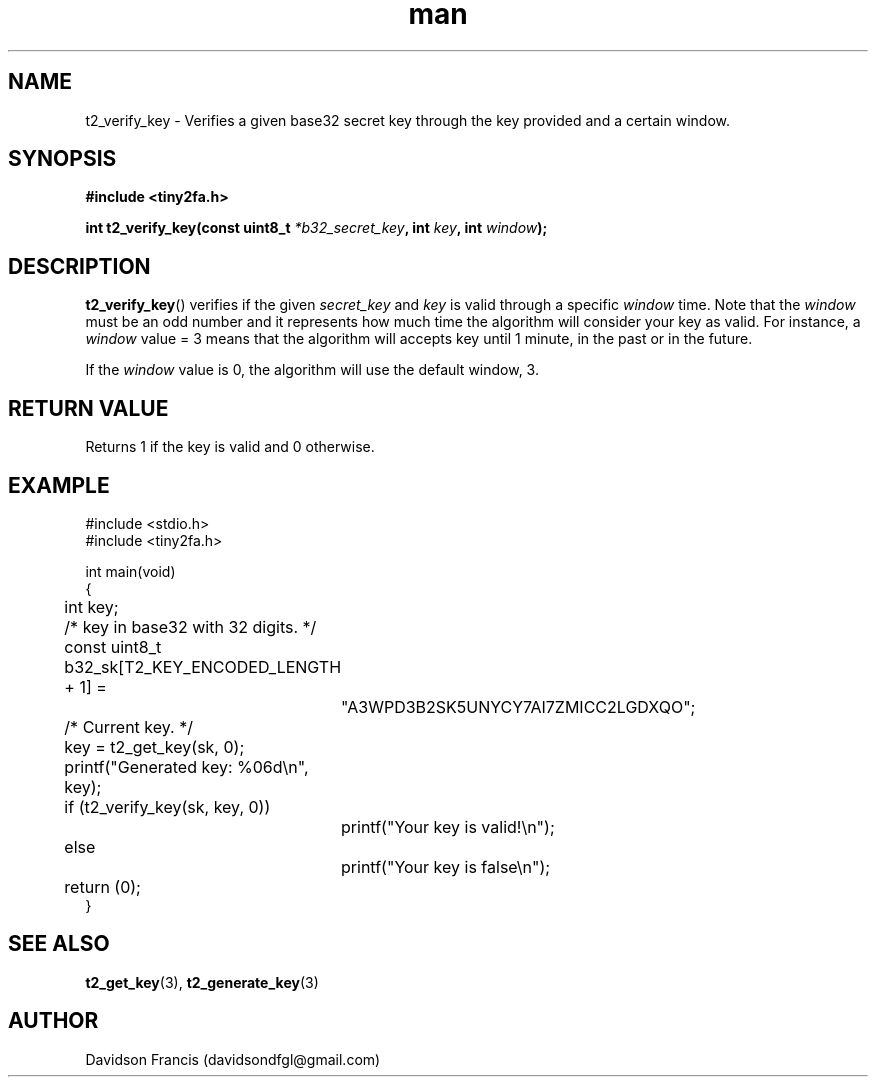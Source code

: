 .\" MIT License
.\"
.\" Copyright (c) 2018-2019 Davidson Francis <davidsondfgl@gmail.com>
.\"
.\" Permission is hereby granted, free of charge, to any person obtaining a copy
.\" of this software and associated documentation files (the "Software"), to deal
.\" in the Software without restriction, including without limitation the rights
.\" to use, copy, modify, merge, publish, distribute, sublicense, and/or sell
.\" copies of the Software, and to permit persons to whom the Software is
.\" furnished to do so, subject to the following conditions:
.\" 
.\" The above copyright notice and this permission notice shall be included in all
.\" copies or substantial portions of the Software.
.\" 
.\" THE SOFTWARE IS PROVIDED "AS IS", WITHOUT WARRANTY OF ANY KIND, EXPRESS OR
.\" IMPLIED, INCLUDING BUT NOT LIMITED TO THE WARRANTIES OF MERCHANTABILITY,
.\" FITNESS FOR A PARTICULAR PURPOSE AND NONINFRINGEMENT. IN NO EVENT SHALL THE
.\" AUTHORS OR COPYRIGHT HOLDERS BE LIABLE FOR ANY CLAIM, DAMAGES OR OTHER
.\" LIABILITY, WHETHER IN AN ACTION OF CONTRACT, TORT OR OTHERWISE, ARISING FROM,
.\" OUT OF OR IN CONNECTION WITH THE SOFTWARE OR THE USE OR OTHER DEALINGS IN THE
.\" SOFTWARE.
.\"
.TH man 3 "01 Jan 2019" "1.0" "tiny2fa man page"
.SH NAME
t2_verify_key \- Verifies a given base32 secret key through the key provided
and a certain window.
.SH SYNOPSIS
.nf
.B #include <tiny2fa.h>
.sp
.BI "int t2_verify_key(const uint8_t " *b32_secret_key ", int " key ", int " window ");
.fi
.SH DESCRIPTION
.BR t2_verify_key ()
verifies if the given
.I secret_key
and
.I key
is valid through a specific
.I window
time.
Note that the
.I window
must be an odd number and it represents how much time the algorithm will
consider your key as valid. For instance, a
.I window
value = 3 means that the algorithm will accepts key until 1 minute, in the past
or in the future.

If the
.I window
value is 0, the algorithm will use the default window, 3.

.SH RETURN VALUE
Returns 1 if the key is valid and 0 otherwise.
.SH EXAMPLE
.nf
#include <stdio.h>
#include <tiny2fa.h>

int main(void)
{
	int key;

	/* key in base32 with 32 digits. */
	const uint8_t b32_sk[T2_KEY_ENCODED_LENGTH + 1] =
		"A3WPD3B2SK5UNYCY7AI7ZMICC2LGDXQO";
	
	/* Current key. */
	key = t2_get_key(sk, 0);
	printf("Generated key: %06d\\n", key);

	if (t2_verify_key(sk, key, 0))
		printf("Your key is valid!\\n");
	else
		printf("Your key is false\\n");

	return (0);
}
.SH SEE ALSO
.BR t2_get_key (3),
.BR t2_generate_key (3)
.SH AUTHOR
Davidson Francis (davidsondfgl@gmail.com)

